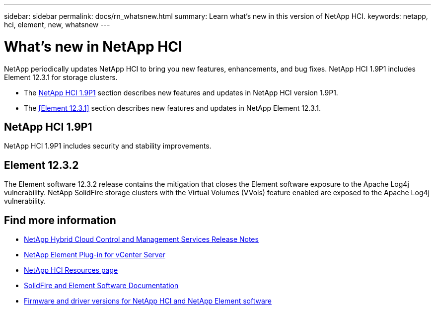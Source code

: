 ---
sidebar: sidebar
permalink: docs/rn_whatsnew.html
summary: Learn what's new in this version of NetApp HCI.
keywords: netapp, hci, element, new, whatsnew
---

= What's new in NetApp HCI
:hardbreaks:
:nofooter:
:icons: font
:linkattrs:
:imagesdir: ../media/
:keywords: hci, cloud, onprem, documentation, help, element

[.lead]
NetApp periodically updates NetApp HCI to bring you new features, enhancements, and bug fixes. NetApp HCI 1.9P1 includes Element 12.3.1 for storage clusters.

* The <<NetApp HCI 1.9P1>> section describes new features and updates in NetApp HCI version 1.9P1.

* The <<Element 12.3.1>> section describes new features and updates in NetApp Element 12.3.1.

//* The <<NetApp HCI 1.9P1>> section describes new features and updates in NetApp HCI version 1.9P1.

//* The <<Element 12.3.1>> section describes new features and updates in NetApp Element 12.3.1.

== NetApp HCI 1.9P1
NetApp HCI 1.9P1 includes security and stability improvements.

//=== Deployment configuration profile support
//During deployment of NetApp HCI 1.9, you can import a deployment configuration profile. NetApp Deployment Engine uses the information in the profile to automatically populate information about your deployment. You can compile a configuration profile from your own installation information, or you can reuse an exported CSV file from a previous successful deployment.

//=== Improved NetApp Deployment Engine network configuration
//NetApp HCI 1.9 simplifies networking configuration during deployment. The network configuration step of the NetApp Deployment Engine is divided in to sections to make entering information easier.

//=== Updated VMware ESXi for compute nodes
//The version of VMware ESXi installed on compute nodes for new deployments has been updated to 6.7U3.

//=== NetApp Element Plug-in for vCenter Server availability
//The NetApp Element Plug-in for vCenter Server is available outside of the management node 12.3 and NetApp HCI 1.9 releases. To upgrade the plug-in to the latest version, follow the instructions in the https://docs.netapp.com/us-en/hci/docs/concept_hci_upgrade_overview.html[NetApp HCI Upgrades] documentation.

//=== NetApp Hybrid Cloud Control enhancements
//NetApp Hybrid Cloud Control is enhanced for version 1.9. https://kb.netapp.com/Advice_and_Troubleshooting/Data_Storage_Software/Management_services_for_Element_Software_and_NetApp_HCI/Management_Services_Release_Notes[Learn more].

== Element 12.3.2

The Element software 12.3.2 release contains the mitigation that closes the Element software exposure to the Apache Log4j vulnerability. NetApp SolidFire storage clusters with the Virtual Volumes (VVols) feature enabled are exposed to the Apache Log4j vulnerability.

//=== FIFO snapshot queue support
//Element 12.3 enables you to create a First-In-First-Out (FIFO) queue for volume snapshots. Using the Element API, you can specify the minimum and maximum number of FIFO snapshot slots that should be reserved when you create a volume. When the FIFO snapshot queue for a volume is full, the next snapshot you create for that volume removes the oldest snapshot of that volume from the system. FIFO and non-FIFO snapshots both use the same pool of available snapshot slots on a volume.

//The following Element API methods are related to FIFO snapshots (see the https://docs.netapp.com/us-en/element-software/api/index.html[Element API documentation] for details about each API method):

//* CreateGroupSnapshot
//* CreateSchedule
//* CreateSnapshot
//* CreateVolume
//* ModifyGroupSnapshot
//* ModifySchedule
//* ModifySnapshot
//* ModifyVolume
//* ModifyVolumes

//=== Snapshot serialization support
//Element 12.3 supports serialized snapshot creation. When creating a new snapshot using the Element API, you can specify that the snapshot should not be created if a previous snapshot replication is still in progress.

//The following Element API methods are related to snapshot /serialization (see the https://docs.netapp.com/us-en/element-software/api/index.html[Element API documentation] for details about each API method):

//* CreateGroupSnapshot
//* CreateSchedule
//* CreateSnapshot
//* ModifySchedule

//=== Snapshot retention support
//Element 12.3 enables you to specify a retention time for snapshots. If you don't specify a retention time or an expiration time for a snapshot, it is retained forever.

//The following Element API methods are related to snapshot retention (see the https://docs.netapp.com/us-en/element-software/api/index.html[Element API documentation] for details about each API method):

//* CreateGroupSnapshot
//* CreateSchedule
//* CreateSnapshot
//* ModifyGroupSnapshot
//* ModifySchedule
//* ModifySnapshot

//=== Software encryption at rest enhancements

//For the software encryption at rest feature, Element 12.3 introduces External Key Management (EKM) and the ability to rekey the software encryption master key. You can enable software encryption at rest when you create a storage cluster. When you create a SolidFire Enterprise SDS storage cluster, software encryption at rest is enabled by default. This feature encrypts all data stored on the SSDs in the storage nodes and causes only a very small (~2%) performance impact on client IO.

//The following Element API methods are related to software encryption at rest (see the https://docs.netapp.com/us-en/element-software/api/index.html[Element API documentation] for details about each API method):

//* CreateCluster
//* DisableEncryptionAtRest
//* EnableEncryptionAtRest
//* GetSoftwareEncryptionAtRestInfo
//* RekeySoftwareEncryptionAtRestMasterKey

//=== Storage node firmware updates

//Element 12.3 includes firmware updates for storage nodes. http://docs.netapp.com/us-en/hci/docs/rn_relatedrn.html[Learn more].

//=== Security enhancements

//Element 12.3 resolves security vulnerabilities for storage nodes and the management node. http://security.netapp.com/[Learn more] about these security enhancements.

//=== Improved behavior for failing drives

//Element 12.3 performs periodic health checks on SolidFire appliance drives using SMART health data from the drives. A drive that fails the SMART health check might be close to failure. If a drive fails the SMART health check, the drive is transitioned to the *Failed* state, and a critical severity cluster fault appears: `Drive with serial: <serial number> in slot: <node slot><drive slot> has failed the SMART overall health check. To resolve this fault, replace the drive`.

[discrete]
== Find more information
* https://kb.netapp.com/Advice_and_Troubleshooting/Data_Storage_Software/Management_services_for_Element_Software_and_NetApp_HCI/Management_Services_Release_Notes[NetApp Hybrid Cloud Control and Management Services Release Notes^]
* https://docs.netapp.com/us-en/vcp/index.html[NetApp Element Plug-in for vCenter Server^]
* https://www.netapp.com/us/documentation/hci.aspx[NetApp HCI Resources page^]
* https://docs.netapp.com/us-en/element-software/index.html[SolidFire and Element Software Documentation^]
* https://kb.netapp.com/Advice_and_Troubleshooting/Hybrid_Cloud_Infrastructure/NetApp_HCI/Firmware_and_driver_versions_in_NetApp_HCI_and_NetApp_Element_software[Firmware and driver versions for NetApp HCI and NetApp Element software^]
